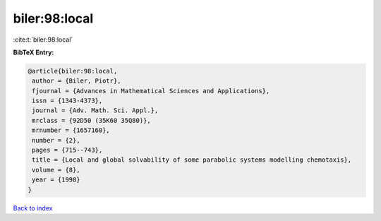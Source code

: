 biler:98:local
==============

:cite:t:`biler:98:local`

**BibTeX Entry:**

.. code-block:: bibtex

   @article{biler:98:local,
    author = {Biler, Piotr},
    fjournal = {Advances in Mathematical Sciences and Applications},
    issn = {1343-4373},
    journal = {Adv. Math. Sci. Appl.},
    mrclass = {92D50 (35K60 35Q80)},
    mrnumber = {1657160},
    number = {2},
    pages = {715--743},
    title = {Local and global solvability of some parabolic systems modelling chemotaxis},
    volume = {8},
    year = {1998}
   }

`Back to index <../By-Cite-Keys.html>`_
